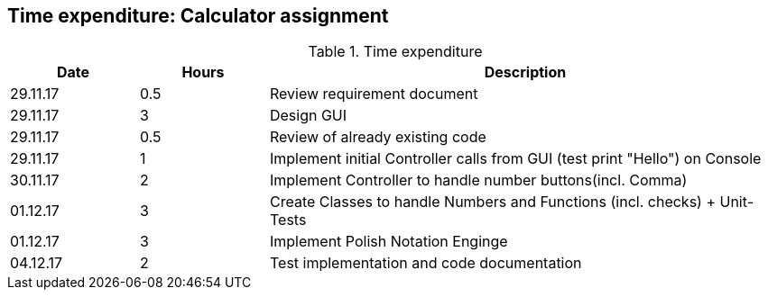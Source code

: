 == Time expenditure: Calculator assignment


[cols="1,1,4", options="header"]
.Time expenditure
|===
| Date
| Hours
| Description

| 29.11.17
| 0.5
| Review requirement document

| 29.11.17
| 3
| Design GUI

| 29.11.17
| 0.5
| Review of already existing code

| 29.11.17
| 1
| Implement initial Controller calls from GUI (test print "Hello") on Console

| 30.11.17
| 2
| Implement Controller to handle number buttons(incl. Comma)

| 01.12.17
| 3
| Create Classes to handle Numbers and Functions (incl. checks) + Unit-Tests

| 01.12.17
| 3
| Implement Polish Notation Enginge

| 04.12.17
| 2
| Test implementation and code documentation

|===
